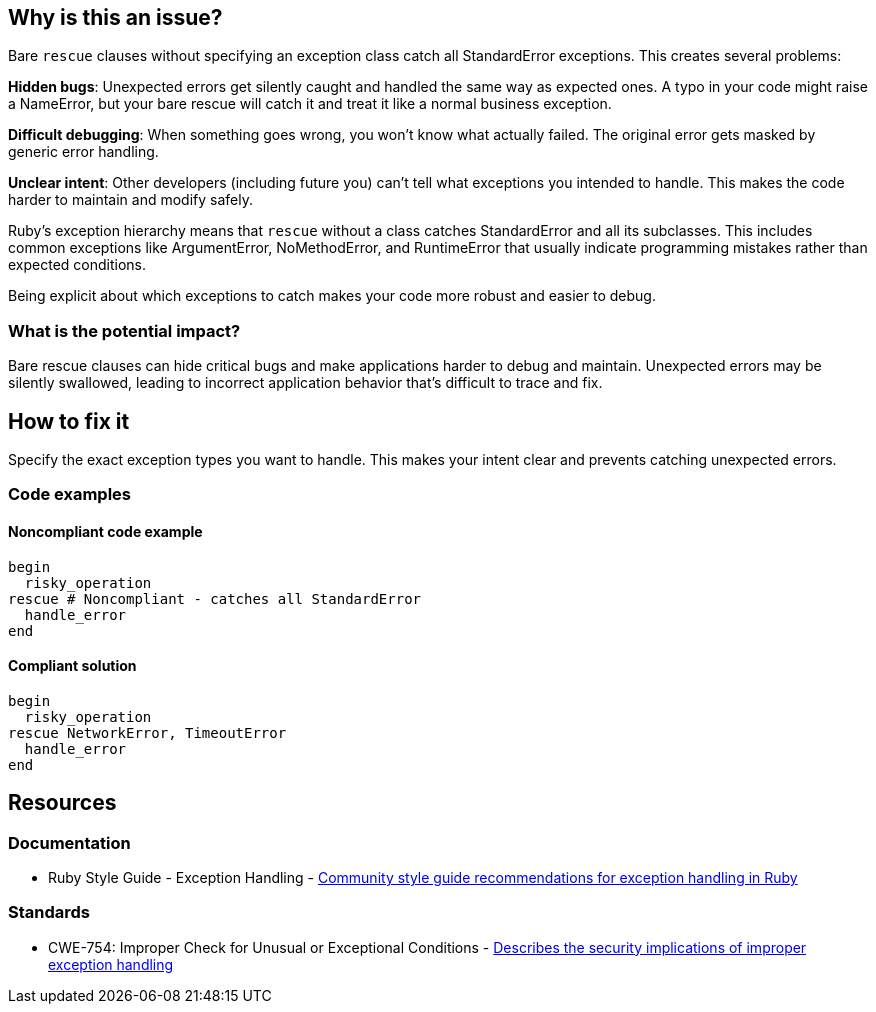 == Why is this an issue?

Bare `rescue` clauses without specifying an exception class catch all StandardError exceptions. This creates several problems:

**Hidden bugs**: Unexpected errors get silently caught and handled the same way as expected ones. A typo in your code might raise a NameError, but your bare rescue will catch it and treat it like a normal business exception.

**Difficult debugging**: When something goes wrong, you won't know what actually failed. The original error gets masked by generic error handling.

**Unclear intent**: Other developers (including future you) can't tell what exceptions you intended to handle. This makes the code harder to maintain and modify safely.

Ruby's exception hierarchy means that `rescue` without a class catches StandardError and all its subclasses. This includes common exceptions like ArgumentError, NoMethodError, and RuntimeError that usually indicate programming mistakes rather than expected conditions.

Being explicit about which exceptions to catch makes your code more robust and easier to debug.

=== What is the potential impact?

Bare rescue clauses can hide critical bugs and make applications harder to debug and maintain. Unexpected errors may be silently swallowed, leading to incorrect application behavior that's difficult to trace and fix.

== How to fix it

Specify the exact exception types you want to handle. This makes your intent clear and prevents catching unexpected errors.

=== Code examples

==== Noncompliant code example

[source,ruby,diff-id=1,diff-type=noncompliant]
----
begin
  risky_operation
rescue # Noncompliant - catches all StandardError
  handle_error
end
----

==== Compliant solution

[source,ruby,diff-id=1,diff-type=compliant]
----
begin
  risky_operation
rescue NetworkError, TimeoutError
  handle_error
end
----

== Resources

=== Documentation

 * Ruby Style Guide - Exception Handling - https://rubystyle.guide/#rescue-no-exception[Community style guide recommendations for exception handling in Ruby]

=== Standards

 * CWE-754: Improper Check for Unusual or Exceptional Conditions - https://cwe.mitre.org/data/definitions/754.html[Describes the security implications of improper exception handling]

